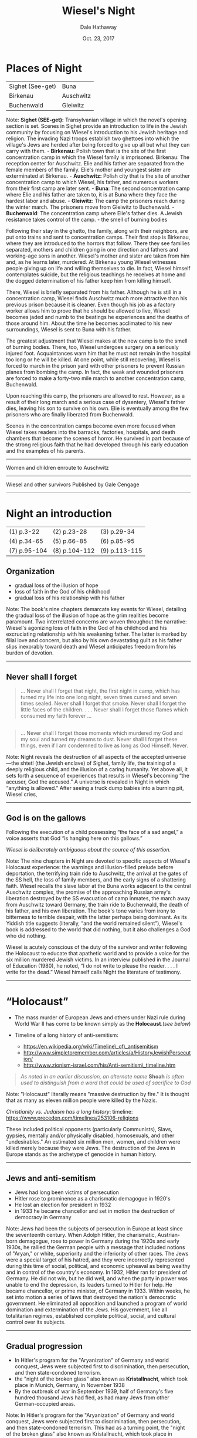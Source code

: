 
#+Author: Dale Hathaway
#+Title: Wiesel's Night
#+Date: Oct. 23, 2017
#+Email: hathawayd@winthrop.edu
#+OPTIONS: org-reveal-title-slide:"%t"
#+OPTIONS: reveal_width:1000 reveal_height:800 
#+REVEAL_MARGIN: 0.1
#+REVEAL_MIN_SCALE: 0.5
#+REVEAL_MAX_SCALE: 2
#+REVEAL_HLEVEL: 1
#+OPTIONS: toc:0 num:nil
#+REVEAL_HEAD_PREAMBLE: <meta name="description" content="Org-Reveal">
#+REVEAL_POSTAMBLE: <p> Created by Dale Hathaway. </p>
#+REVEAL_PLUGINS: (markdown notes)


* Places of Night

| Sighet (See-get)   | Buna        |
| Birkenau           | Auschwitz   |
| Buchenwald         | Gleiwitz    |
#+BEGIN_NOTES
Note: *Sighet (SEE-get):* Transylvanian village in which the novel's
opening section is set. Scenes in Sighet provide an introduction to life
in the Jewish community by focusing on Wiesel's introduction to his
Jewish heritage and religion. The invading Nazi troops establish two
ghettoes into which the village's Jews are herded after being forced to
give up all but what they can carry with them. - *Birkenau:* Polish town
that is the site of the first concentration camp in which the Wiesel
family is imprisoned. Birkenau: The reception center for Auschwitz. Elie
and his father are separated from the female members of the family.
Elie's mother and youngest sister are exterminated at Birkenau. -
*Auschwitz:* Polish city that is the site of another concentration camp
to which Wiesel, his father, and numerous workers from their first camp
are later sent. - *Buna*: The second concentration camp where Elie and
his father are taken to, it is at Buna where they face the hardest labor
and abuse. - *Gleiwitz*: The camp the prisoners reach during the winter
march. The prisoners move from Gleiwitz to Buchenwald. - *Buchenwald*:
The concentration camp where Elie's father dies. A Jewish resistance
takes control of the camp. - the smell of burning bodies

Following their stay in the ghetto, the family, along with their
neighbors, are put onto trains and sent to concentration camps. Their
first stop is Birkenau, where they are introduced to the horrors that
follow. There they see families separated, mothers and children going in
one direction and fathers and working-age sons in another. Wiesel's
mother and sister are taken from him and, as he learns later, murdered.
At Birkenau young Wiesel witnesses people giving up on life and willing
themselves to die. In fact, Wiesel himself contemplates suicide, but the
religious teachings he receives at home and the dogged determination of
his father keep him from killing himself.

There, Wiesel is briefly separated from his father. Although he is still
in a concentration camp, Wiesel finds Auschwitz much more attractive
than his previous prison because it is cleaner. Even though his job as a
factory worker allows him to prove that he should be allowed to live,
Wiesel becomes jaded and numb to the beatings he experiences and the
deaths of those around him. About the time he becomes acclimated to his
new surroundings, Wiesel is sent to Buna with his father.

The greatest adjustment that Wiesel makes at the new camp is to the
smell of burning bodies. There, too, Wiesel undergoes surgery on a
seriously injured foot. Acquaintances warn him that he must not remain
in the hospital too long or he will be killed. At one point, while still
recovering, Wiesel is forced to march in the prison yard with other
prisoners to prevent Russian planes from bombing the camp. In fact, the
weak and wounded prisoners are forced to make a forty-two mile march to
another concentration camp, Buchenwald.

Upon reaching this camp, the prisoners are allowed to rest. However, as
a result of their long march and a serious case of dysentery, Wiesel's
father dies, leaving his son to survive on his own. Elie is eventually
among the few prisoners who are finally liberated from Buchenwald.

Scenes in the concentration camps become even more focused when Wiesel
takes readers into the barracks, factories, hospitals, and death
chambers that become the scenes of horror. He survived in part because
of the strong religious faith that he had developed through his early
education and the examples of his parents.

--------------

#+BEGIN_HTML
  <section data-background="http://drive.google.com/uc?export=view&amp;id=0B8ezT0-tUjVZVzdGSHBwbmNFRVE" data-background-size="1000px">
#+END_HTML

Women and children enroute to Auschwitz

#+BEGIN_HTML
  </section>
#+END_HTML

--------------

#+BEGIN_HTML
  <section data-background="http://drive.google.com/uc?export=view&amp;id=0B8ezT0-tUjVZbUhQdUVLNGFhcE0" data-background-size="1000px">
#+END_HTML

Wiesel and other survivors Published by Gale Cengage

#+BEGIN_HTML
  </section>
#+END_HTML

--------------

#+END_NOTES

* Night an introduction
| (1) p.3-22   | (2) p.23-28   | (3) p.29-34   |
| (4) p.34-65  | (5) p.66-85   | (6) p.85-95   |
| (7) p.95-104 | (8) p.104-112 | (9) p.113-115 |
** Organization


- gradual loss of the illusion of hope
- loss of faith in the God of his childhood
- gradual loss of his relationship with his father

#+BEGIN_NOTES
Note: The book's nine chapters demarcate key events for Wiesel,
detailing the gradual loss of the illusion of hope as the grim realities
become paramount. Two interrelated concerns are woven throughout the
narrative: Wiesel's agonizing loss of faith in the God of his childhood
and his excruciating relationship with his weakening father. The latter
is marked by filial love and concern, but also by his own devastating
guilt as his father slips inexorably toward death and Wiesel anticipates
freedom from his burden of devotion.

--------------

#+END_NOTES

** Never shall I forget

#+BEGIN_QUOTE
  ... Never shall I forget that night, the first night in camp, which
  has turned my life into one long night, seven times cursed and seven
  times sealed. Never shall I forget that smoke. Never shall I forget
  the little faces of the children. . . . Never shall I forget those
  flames which consumed my faith forever ...
#+END_QUOTE

** 

#+BEGIN_QUOTE
  ... Never shall I forget those moments which murdered my God and my
  soul and turned my dreams to dust. Never shall I forget these things,
  even if I am condemned to live as long as God Himself. Never.
#+END_QUOTE

#+BEGIN_NOTES
Note: Night reveals the destruction of all aspects of the accepted
universe---the shtetl (the Jewish enclave) of Sighet, family life, the
training of a deeply religious child, and the illusion of a caring
humanity. Yet above all, it sets forth a sequence of experiences that
results in Wiesel's becoming “the accuser, God the accused.” A universe
is revealed in Night in which “anything is allowed.” After seeing a
truck dump babies into a burning pit, Wiesel cries,

--------------

#+END_NOTES

** God is on the gallows
   :PROPERTIES:
   :CUSTOM_ID: god-is-on-the-gallows
   :END:

Following the execution of a child possessing “the face of a sad angel,”
a voice asserts that God “is hanging here on this gallows.”

/Wiesel is deliberately ambiguous about the source of this assertion./

#+BEGIN_NOTES
Note: The nine chapters in Night are devoted to specific aspects of
Wiesel's Holocaust experience: the warnings and illusion-filled prelude
before deportation, the terrifying train ride to Auschwitz, the arrival
at the gates of the SS hell, the loss of family members, and the early
signs of a shattering faith. Wiesel recalls the slave labor at the Buna
works adjacent to the central Auschwitz complex, the promise of the
approaching Russian army's liberation destroyed by the SS evacuation of
camp inmates, the march away from Auschwitz toward Germany, the train
ride to Buchenwald, the death of his father, and his own liberation. The
book's tone varies from irony to bitterness to terrible despair, with
the latter perhaps being dominant. As its Yiddish title suggests
(literally, “and the world remained silent”), Wiesel's book is addressed
to the world that did nothing, but it also challenges a God who did
nothing.

Wiesel is acutely conscious of the duty of the survivor and writer
following the Holocaust to educate that apathetic world and to provide a
voice for the six million murdered Jewish victims. In an interview
published in the Journal of Education (1980), he noted, “I do not write
to please the reader. . . . I write for the dead.” Wiesel himself calls
Night the literature of testimony.

--------------

#+END_NOTES

* “Holocaust”


-  The mass murder of European Jews and others under Nazi rule during
   World War II has come to be known simply as the *Holocaust*.(/see
   below/)
-  Timeline of a long history of anti-semitism:

   -  https://en.wikipedia.org/wiki/Timeline\_of\_antisemitism
   -  http://www.simpletoremember.com/articles/a/HistoryJewishPersecution/
   -  http://www.zionism-israel.com/his/Anti-semitism\_timeline.htm

#+BEGIN_QUOTE
  /As noted in an earlier discussion, an alternate name/ *Shoah* /is often
  used to distinguish from a word that could be used of sacrifice to God/
#+END_QUOTE
#+BEGIN_NOTES
Note: "Holocaust" literally means "massive destruction by fire." It is
thought that as many as eleven million people were killed by the Nazis.

/Christianity vs. Judaism has a long history/: timeline:
[[https://www.preceden.com/timelines/253106-religions]]

These included political opponents (particularly Communists), Slavs,
gypsies, mentally and/or physically disabled, homosexuals, and other
"undesirables." An estimated six million men, women, and children were
killed merely because they were Jews. The destruction of the Jews in
Europe stands as the archetype of genocide in human history.

--------------

#+END_NOTES

** Jews and anti-semitism

- Jews had long been victims of persecution
- Hitler rose to prominence as a charismatic demagogue in 1920's
- He lost an election for president in 1932
- in 1933 he became chancellor and set in motion the
  destruction of democracy in Germany

#+BEGIN_NOTES
Note: Jews had been the subjects of persecution in Europe at least since
the seventeenth century. When Adolph Hitler, the charismatic,
Austrian-born demagogue, rose to power in Germany during the 1920s and
early 1930s, he rallied the German people with a message that included
notions of "Aryan," or white, superiority and the inferiority of other
races. The Jews were a special target of his hatred, and they were
incorrectly represented during this time of social, political, and
economic upheaval as being wealthy and in control of the country's
economy. In 1932, Hitler ran for president of Germany. He did not win,
but he did well, and when the party in power was unable to end the
depression, its leaders turned to Hitler for help. He became chancellor,
or prime minister, of Germany in 1933. Within weeks, he set into motion
a series of laws that destroyed the nation's democratic government. He
eliminated all opposition and launched a program of world domination and
extermination of the Jews. His government, like all totalitarian
regimes, established complete political, social, and cultural control
over its subjects.

--------------

#+END_NOTES

** Gradual progression

- In Hitler's program for the "Aryanization" of Germany and world conquest, Jews were subjected first to discrimination, then persecution, and then state-condoned terrorism.
- the "night of the broken glass" also known as *Kristallnacht*, which took place in Munich, Germany, in November 1938
- By the outbreak of war in September 1939, half of Germany's five hundred thousand Jews had fled, as had many Jews from other German-occupied areas.

#+BEGIN_NOTES
Note: In Hitler's program for the "Aryanization" of Germany and world
conquest, Jews were subjected first to discrimination, then persecution,
and then state-condoned terrorism. This had as a turning point, the
"night of the broken glass" also known as Kristallnacht, which took
place in Munich, Germany, in November 1938. Nazi storm troopers burned
down synagogues and broke into Jewish homes, terrorizing men, women, and
children. Over twenty thousand people were arrested and taken to
concentration camps. After Kristallnacht, Jewish businesses were
expropriated, employers were urged to fire Jewish employees, and offices
were set up to expedite emigration. Jews could buy their freedom and
leave the country, but they had to abandon their assets when they left.
By the outbreak of war in September 1939, half of Germany's five hundred
thousand Jews had fled, as had many Jews from other German-occupied
areas.

--------------

#+END_NOTES

** Final Solution


-  Hitler's Nazi government planned a "Final Solution" to the "Jewish
   question." After experimenting with different methods of mass
   extermination, Nazis settled on the gas chamber as the most efficient
-  Death camp operations began in December 1941 at Semlin in Serbia and
   at Chelmno in Poland
-  More camps opened in the spring and summer of 1942

#+BEGIN_NOTES
Note: Hitler's Nazi government planned a "Final Solution" to the "Jewish
question." After experimenting with different methods of mass
extermination, Nazis settled on the gas chamber as the most efficient.
Death camp operations began in December 1941 at Semlin in Serbia and at
Chelmno in Poland, where people were killed by exhaust fumes in
specially modified vans that were driven to nearby sites where bodies
were plundered and burnt. At Chelmno and Semlin, 265,000 Jews were
killed in this way. - The largest of the death camps was at Auschwitz.
It was originally a concentration camp for Polish political prisoners
but was expanded in 1941 with the addition of a larger camp at nearby
Birkenau. - The extermination of European Jews reached a new peak in the
summer of 1944, after Germany invaded Hungary - The Final Solution moved
into its last stages as Allied forces closed in on Germany in 1944. The
camps were closed and burned down - When the war ended and the
concentration camps were liberated by Allied troops, thousands of
unburied corpses and tens of thousands of sick and dying prisoners were
found crammed into overcrowded barracks without food or water.

More camps opened in the spring and summer of 1942, when the Nazis began
clearing the ghettos in Poland and rounding up Jews in western Europe
for deportation to labor and concentration camps such as those at
Treblinka, Belzec, and Sobibor. The largest of the death camps was at
Auschwitz. It was originally a concentration camp for Polish political
prisoners but was expanded in 1941 with the addition of a larger camp at
nearby Birkenau. Auschwitz-Birkenau and its subcamps held 400,000
prisoners, including 205,000 Jews. In the spring of 1942, gas chambers
were built at Birkenau, and mass transports of Jews began to arrive
there. Some were held as registered prisoners, but the great majority
was gassed. These gassing operations were expanded in 1943, and four gas
chamber and crematorium complexes were built. Before they were killed,
the victims' valuables were stripped from them. Their hair was used to
stuff mattresses, and any gold in their teeth was melted down. In total,
about one million Jews died at Auschwitz-Birkenau.

The extermination of European Jews reached a new peak in the summer of
1944, after Germany invaded Hungary, and the new (but not yet fully
fascist) Hungarian government fully cooperated in the deportation of
430,000 Jews to Auschwitz in only seven weeks, from May 15 to July 9.
About 100,000 of the Hungarian Jews were selected for forced
labor---they were assigned to work in the construction of factories for
German fighter planes and other tasks. Another 80,000 Jews were exempted
from deportation and consigned instead to the Hungarian Army's forced
Labor Service.

The Final Solution moved into its last stages as Allied forces closed in
on Germany in 1944. The camps were closed and burned down. Prisoners
remaining at concentration camps in the occupied lands were transported
or force-marched to camps in Germany. Thousands of prisoners on these
death marches died of starvation, exhaustion, and cold, or they were
shot. When the war ended and the concentration camps were liberated by
Allied troops, thousands of unburied corpses and tens of thousands of
sick and dying prisoners were found crammed into overcrowded barracks
without food or water.

Much of Europe was destroyed in the war. Survivors of the camps were in
terrible condition, both physically and psychologically. Many lost their
faith, committed suicide, or were otherwise unable to resume normal
lives. Trials were held in Nuremberg in 1945 at which top surviving Nazi
leaders were tried for war crimes. Similar trials followed, but
thousands of war criminals eluded justice. Millions of people were
displaced, feeling unwelcome or unable to return to their former homes.
Israel was established as a state in 1948 and opened its doors to all
Jews, and many of them who survived the Holocaust migrated there, as
well as to the United States, Australia, and elsewhere.

--------------

#+END_NOTES

* Night Literary Style

|*Narrative:* |short narrative piece, novella|
|*Semantics:*| The problem of capturing the unrepresentable,|
|*Allusion:*| Night is full of scriptural allusions|
|*Anti-bildungsroman:* |Wiesel's novella turns the tradition on its head.|
|*Hasidic tales:*| do not follow western notions but *develop their own time* according to the message of the story. "Time," ... "is represented as a creative force, a bridge sinking man to eternity."|

#+BEGIN_NOTES
Note: The novella is a short piece of fiction that is based on the
author's eight hundred-page memoir of his time in the Nazi death camps.
The shortened tale is told from a first person point of view. There is
no attempt to enter other minds and little attempt to explain what is on
the narrator's mind.

or sublime, into an art product has not been impossible since the Roman
treatise on the topic by Longinus. Using examples from the Old Testament
(particularly Genesis and Job), the Iliad, and poetry, he displayed the
successful methods for capturing nature in verse, ecstasy in poetry, the
abyss in myth, and supreme beings in mere names.

, or hints of reference to biblical npassages. In fact, the very
timelessness of the constant night is reminiscent of supernatural tales.

Traditionally, the bildungsroman in German literature is the story of a
young, naive man entering the world to seek adventure. He finds his
adventure, but it provides him with an important lesson. The denouement
finds him happy, wiser, and ready for a productive life. The classic
example is J. W. von Goethe's Wilhelm Meister's Apprenticeship.

-  The sole purpose of the book is to relate briefly and succinctly what
   happened. The reader's conclusions are meant to be independent,
   although they have been lead, quite consciously, toward an abhorrence
   of the moral vacuum presented in the camps.
-  As a result, Occidental aesthetics views nothing as beyond the
   ability of the well-trained artist to present it in a packaged form.

Nevertheless, the moral chaos and utter hell that was the Holocaust
surpassed any previously recorded human abyss. For some, even fifty
years later, it has broken the aesthetic mold of Longinus; how is it
possible to comprehend, let alone represent, this most awful of all
events? Not easily, yet Wiesel's methods resemble those humans who
preceded him in the effort to understand the horrible and sublime by
representing their experience in one form or other. It is through that
artistic effort that comprehension comes.

The means of representing the unrepresentable are the techniques of the
sparse and staccato. In this case, those techniques are used to keep the
reader, as much as possible, in mind of how precious is the breath of
air the death camp inmates survive on. Words are used sparingly and,
when possible, blank space is used instead.

The terse sentences remind the reader of the necessity of conserving
energy: one is meant to be bothered by the apparent waste of Eliezer's
run across the camp (at the end of a workday) to check on his father.
Generally, scenes are made up of few words yet loom large; the
storyteller relies on the imagination of the audience, rather than on
his ability. He places the dots and hints at the color, but the reader
creates the image. Sentences like: "An open tomb," "Never," "The gate to
the camp opened." They are fragments, scraps of evidence that remain
until they are sown together into a narrative which makes sense of what
happened. The narrative replaces the useless pictures the GIs took when
they liberated the camps. The struggle of representing the
unrepresentable horror, as Wiesel discovered, is best accomplished in
the same way that Longinus felt the writers of the Talmud did---with few
words and plenty of space for digestion. - Hasidic tales especially do
not follow Occidental notions but develop their own time according to
the message of the story. "Time," says Sibelman, "is represented as a
creative force, a bridge sinking man to eternity." Within the story time
are more direct allusions to particular stories. Two of the most
memorable examples will suffice to demonstrate.

Immediately after realizing that the group is not marching into the
death pit, there is the incantation, "Never shall I forget that night,
the first night in camp ... " etc. This passage is a pastiche of Psalm
150. In French (and Wiesel writes in French or Yiddish), the start of
each line begins with Jamais (meaning never). Psalm 150 praises God for
his works and deeds while the "Never" passage commits just the opposite
reality to memory.

Another example of allusion is the execution of the three prisoners. One
of these doomed prisoners is an *innocent child, a pipel*. This scene
recalls the moment in the Christian Gospel when Christ is crucified. In
the Gospel according to Matthew, he is accompanied by two thieves. At
the point of expiration, Christ asks God why he has been forsaken. At
death, the sky darkens and the onlookers murmur that this was definitely
the Son of God. In contradistinction, the death of the pipel bothers the
onlookers in the opposite way. There is still a look for God but this
time, "[w]here is he? Here He is---He is hanging here on the
gallows...."

( says Sibelman)

He presents an educated, young man forced into a hell made by human
hands. There he learns more wisdom than he asked for, even when he
dreamed of learning the mystical tradition. What he learns about human
behavior he would rather not apply. In the end, he sees himself in the
mirror, for the first time in several years, as a corpse. The result is
not that he will think about being a productive worker, but about
healing humanity.

--------------

#+END_NOTES

** Vocabulary


| Vocabulary    | /Night/               |                 |
|---------------+-----------------------+-----------------|
| revelation    | ghetto                | delusion        |
| phylactery    | beadle                | /hasidism/      |
| synagogue     | anti-semitism         | conflagration   |
| deportation   | crematorium           | Aryan           |
| apathy        | Kabbalah (cabalist)   | Zionism         |
| Talmud        | Kaddish               |                 |

#+BEGIN_NOTES
Note: - *penury:* extreme poverty - *waiflike:* neglected; uncared for -
*mysticism:* a system of contemplative prayer and spirituality aimed at
achieving direct intuitive experience of the divine - *fraught:* full
of; involving - *indulge:* to satisfy or gratify - *revelation:*
something revealed - *insinuate:* to suggest or imply - *annihilate:*
destroy completely - *anguish:* extreme distress, suffering, or pain -
*sublime:* supreme or outstanding - *edict:* command given by an
authority - *decree:* formal order or command - *ghetto:* a section of a
city in which all Jews were required to live - *delusion:* a false
belief or opinion - *anecdote:* short story about an event -
*antechamber:* waiting room - *relic:* something kept in remembrance; a
surviving memorial of something past - *phylactery:* either of two
small, black, leather cubes containing a piece of parchment inscribed
with verses 4::9 of Deut. 6, 13::21 of Deut. 11, and 1::16 of Ex. 13:
one is attached with straps to the left arm and the other to the
forehead during weekday morning prayers by Orthodox and conservative
Jewish men.

--------------

#+END_NOTES

** Characters

| *Characters*         | *Night*              |                  |
|----------------------+----------------------+------------------|
| Akiba Drummer      | Franek             | Hersch Genud   |
| Idek               | Juliek             | Meir Katz      |
| Louis              | Moshe the Beadle   | the pipel      |
| Madame Schächter   | Stein              | Tibi           |
| Chlomo Wiesel      | Eliezer Wiesel     | Yossi          |
